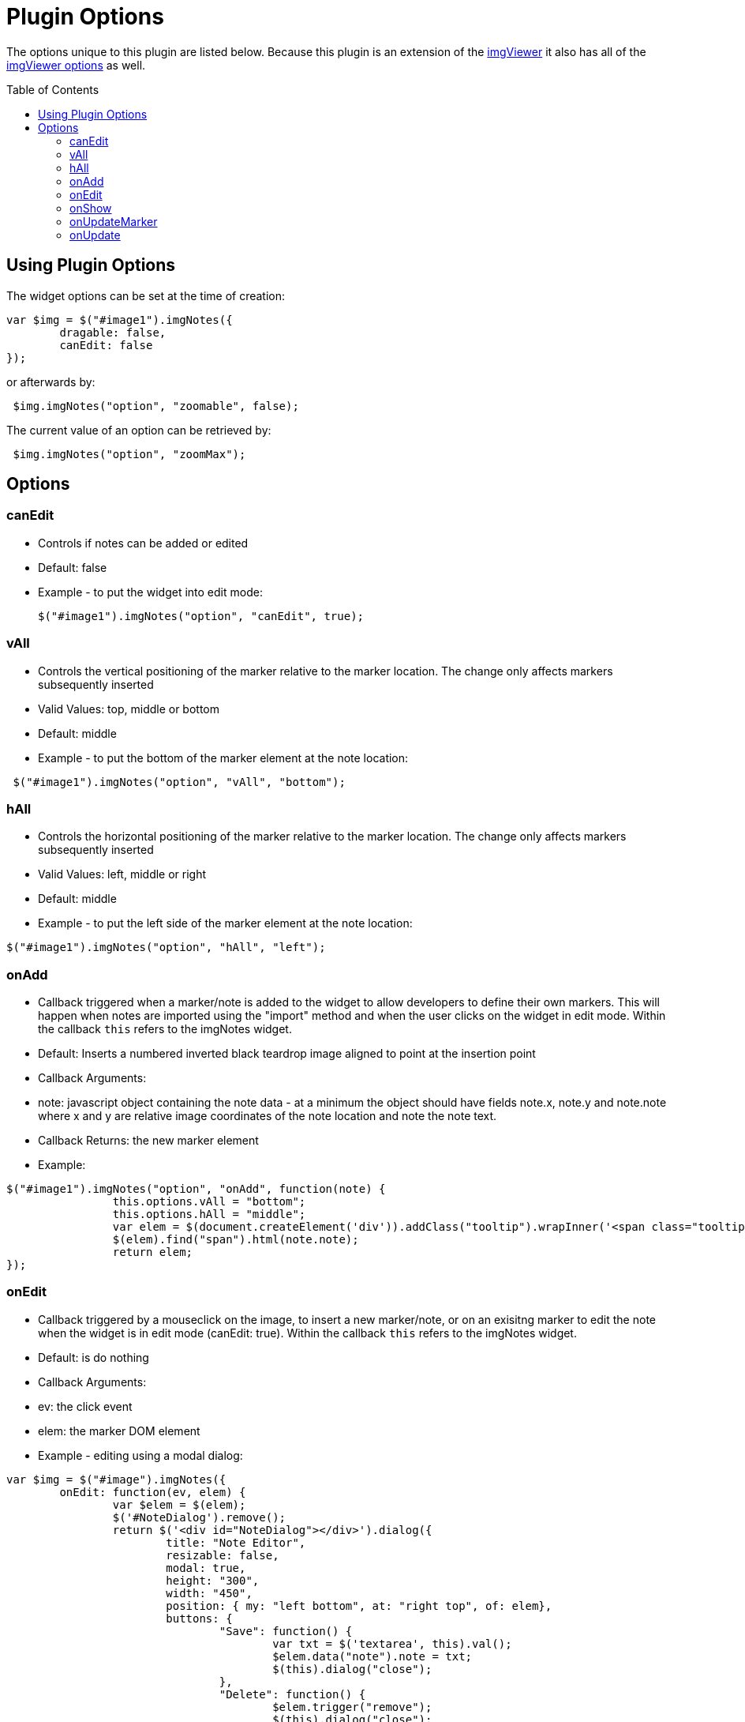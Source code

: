 = Plugin Options
:toc:
:toc-placement: preamble

The options unique to this plugin are listed below. Because this plugin is an extension
of the https://github.com/waynegm/imgViewer[imgViewer] it also has all of the
https://github.com/waynegm/imgViewer/plugindocs/options.md[imgViewer options] as well.

== Using Plugin Options
The widget options can be set at the time of creation:

[source, javascript]
----
var $img = $("#image1").imgNotes({
	dragable: false,
	canEdit: false
});
----
or afterwards by:
[source, javascript]
----
 $img.imgNotes("option", "zoomable", false);
----
The current value of an option can be retrieved by:
[source, javascript]
----
 $img.imgNotes("option", "zoomMax");
----

== Options
=== canEdit
  * Controls if notes can be added or edited
  * Default: false
  * Example - to put the widget into edit mode:

 $("#image1").imgNotes("option", "canEdit", true);

=== vAll
  * Controls the vertical positioning of the marker relative to the marker location. The change only affects markers subsequently inserted
  * Valid Values: top, middle or bottom
  * Default: middle
	* Example - to put the bottom of the marker element at the note location:

[source, javascript]
----
 $("#image1").imgNotes("option", "vAll", "bottom");
----

=== hAll
  * Controls the horizontal positioning of the marker relative to the marker location. The change only affects markers subsequently inserted
  * Valid Values: left, middle or right
  * Default: middle
  * Example - to put the left side of the marker element at the note location:

[source, javascript]
----
$("#image1").imgNotes("option", "hAll", "left");
----

=== onAdd
  * Callback triggered when a marker/note is added to the widget to allow developers to define their own markers. This will happen when notes are imported using the "import" method and when the user clicks on the widget in edit mode. Within the callback `this` refers to the imgNotes widget.
  * Default: Inserts a numbered inverted black teardrop image aligned to point at the insertion point
  * Callback Arguments:
  	* note: javascript object containing the note data - at a minimum the object should have fields note.x, note.y and note.note where x and y are relative image coordinates of the note location and note the note text.
  * Callback Returns: the new marker element
  * Example:

[source, javascript]
----
$("#image1").imgNotes("option", "onAdd", function(note) {
		this.options.vAll = "bottom";
		this.options.hAll = "middle";
		var elem = $(document.createElement('div')).addClass("tooltip").wrapInner('<span class="tooltiptext"></span>');
		$(elem).find("span").html(note.note);
		return elem;
});
----

=== onEdit
  * Callback triggered by a mouseclick on the image, to insert a new marker/note, or on an exisitng marker to edit the note when the widget is in edit mode (canEdit: true). Within the callback `this` refers to the imgNotes widget.
  * Default: is do nothing
  * Callback Arguments:
	* ev: the click event
	* elem: the marker DOM element
 * Example - editing using a modal dialog:

[source, javascript]
----
var $img = $("#image").imgNotes({
	onEdit: function(ev, elem) {
		var $elem = $(elem);
		$('#NoteDialog').remove();
		return $('<div id="NoteDialog"></div>').dialog({
			title: "Note Editor",
			resizable: false,
			modal: true,
			height: "300",
			width: "450",
			position: { my: "left bottom", at: "right top", of: elem},
			buttons: {
				"Save": function() {
					var txt = $('textarea', this).val();
					$elem.data("note").note = txt;
					$(this).dialog("close");
				},
				"Delete": function() {
					$elem.trigger("remove");
					$(this).dialog("close");
				},
				Cancel: function() {
					$(this).dialog("close");
				}
			},
			open: function() {
				$(this).css("overflow", "hidden");
				var textarea = $('<textarea id="txt" style="height:100%; width:100%;">');
				$(this).html(textarea);
				textarea.val($elem.data("note").note);
			}
		});
	}
});
----

=== onShow
  * Callback triggered by a mouseclick on an existing marker when the widget is in view mode (canEdit: false). Within the callback `this` refers to the imgNotes widget.
  * Default: is do nothing.
  * Callback Arguments:
	* ev: the click event
	* elem: the marker DOM element
 * Example - editing using a modal dialog:

[source, javascript]
----
var $img = $("#image").imgNotes({
	onShow: function(ev, elem) {
		var $elem = $(elem);
		$('#NoteDialog').remove();
		return $('<div id="NoteDialog"></div>').dialog({
			modal: false,
			resizable: false,
			height: 300,
			width: 250,
			position: { my: "left bottom", at: "right top", of: elem, within: $imgd, collision: "flipfit"},
			buttons: {
				"Close" : function() {
					$(this).dialog("close");
				}
			},
			open: function() {
				$(this).html($elem.data("note").note);
				$(this).closest(".ui-dialog").find(".ui-dialog-titlebar:first").hide();
				var dlg = this;
				$(document).on('mousedown.mydialog', function(ev) {
					if ($(dlg).dialog('isOpen') && !$.contains($(dlg).dialog('widget')[0], ev.target)) {
						$(dlg).dialog('close');
					}
				});
			},
			close: function() {
				$(document).off('mousedown.mydialog');
				$(this).dialog("destroy");
			}
		});
	}
});
----

=== onUpdateMarker
   * Callback triggered when a marker is redrawn. Within the callback "this" refers to the imgNotes widget.
   * Default: Display the marker at its original size on the image positioned according to the vAll and hAll alignment options
   * Callback Arguments:
     * elem: the marker DOM element
   * Example

[source, javascript]
----
$("#image").imgNotes({
	onUpdateMarker: function(elem) {
 		var $elem = $(elem),
			note = $elem.data("note");
		var pos = this.imgToView(note.x, note.y);
		if (pos) {
			$elem.css({
				left: (pos.x - $elem.data("xOffset")),
				top: (pos.y - $elem.data("yOffset")),
				position: "absolute"
			});
		}
	}
});
----

=== onUpdate
   * Callback triggered when the entire view needs to be repainted. Within the callback "this" refers to the imgNotes widget. The onUpdateMarker callback should be called on each note element as part of this is reimplemented.
   * Default: Call the onUpdateMarker callback for each note element
   * Callback arguments: none
   * Example - connect the notes by a line

[source, javascript]
----
$("#image").imgNotes({
	onUpdate: function() {
		var self = this;
		$('.mkr_line').remove();
		var isFirst = true,
			lastPos;
		$.each(this.notes, function() {
			var note = $(this).data("note");
			var pos = self.imgToView(note.x, note.y);
			if (isFirst === false) {
				var elem = createLine(lastPos.x, lastPos.y, pos.x, pos.y, {stroke: "3", color:"red"});
				elem.addClass('mkr_line');
				$(self.view).append(elem);
			}
			lastPos = pos;
			isFirst = false;
		});
		$.each(this.notes, function() {
			self.options.onUpdateMarker.call(self, this);
		});
	}
});
----
